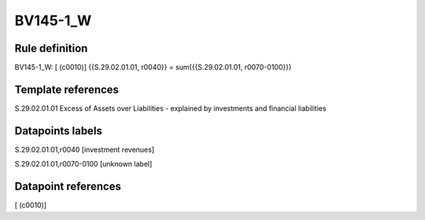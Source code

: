 =========
BV145-1_W
=========

Rule definition
---------------

BV145-1_W: [ (c0010)] {{S.29.02.01.01, r0040}} = sum({{S.29.02.01.01, r0070-0100}})


Template references
-------------------

S.29.02.01.01 Excess of Assets over Liabilities - explained by investments and financial liabilities


Datapoints labels
-----------------

S.29.02.01.01,r0040 [investment revenues]

S.29.02.01.01,r0070-0100 [unknown label]


Datapoint references
--------------------

[ (c0010)]